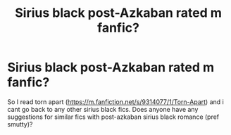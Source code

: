 #+TITLE: Sirius black post-Azkaban rated m fanfic?

* Sirius black post-Azkaban rated m fanfic?
:PROPERTIES:
:Author: Skylarblackk
:Score: 1
:DateUnix: 1600520001.0
:DateShort: 2020-Sep-19
:END:
So I read torn apart ([[https://m.fanfiction.net/s/9314077/1/Torn-Apart]]) and i cant go back to any other sirius black fics. Does anyone have any suggestions for similar fics with post-azkaban sirius black romance (pref smutty)?

